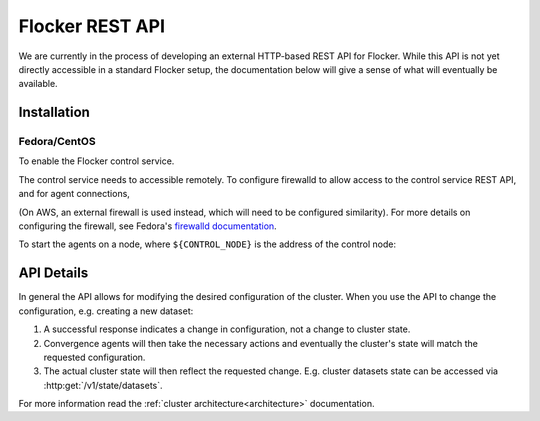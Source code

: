 .. _api:

================
Flocker REST API
================

We are currently in the process of developing an external HTTP-based REST API for Flocker.
While this API is not yet directly accessible in a standard Flocker setup, the documentation below will give a sense of what will eventually be available.


Installation
============

Fedora/CentOS
-------------

To enable the Flocker control service.

.. task:: enable_flocker_control fedora-20
   :prompt: [root@control-node]#

The control service needs to accessible remotely.
To configure firewalld to allow access to the control service REST API, and for agent connections,

.. task:: open_control_firewall fedora-20
   :prompt: [root@control-node]#

(On AWS, an external firewall is used instead, which will need to be configured similarity).
For more details on configuring the firewall, see Fedora's `firewalld documentation <https://fedoraproject.org/wiki/FirewallD>`_.

To start the agents on a node, where ``${CONTROL_NODE}`` is the address of the control node:

.. task:: enable_flocker_agent fedora-20 ${CONTROL_NODE}
   :prompt: [root@agent-node]#

API Details
===========

In general the API allows for modifying the desired configuration of the cluster.
When you use the API to change the configuration, e.g. creating a new dataset:

#. A successful response indicates a change in configuration, not a change to cluster state.
#. Convergence agents will then take the necessary actions and eventually the cluster's state will match the requested configuration.
#. The actual cluster state will then reflect the requested change.
   E.g. cluster datasets state can be accessed via :http:get:`/v1/state/datasets`.

.. XXX: Document the response when input validation fails:
.. https://clusterhq.atlassian.net/browse/FLOC-1613

For more information read the :ref:`cluster architecture<architecture>` documentation.

.. autoklein:: flocker.control.httpapi.ConfigurationAPIUserV1
    :schema_store_fqpn: flocker.control.httpapi.SCHEMAS
    :prefix: /v1
    :examples_path: api_examples.yml
